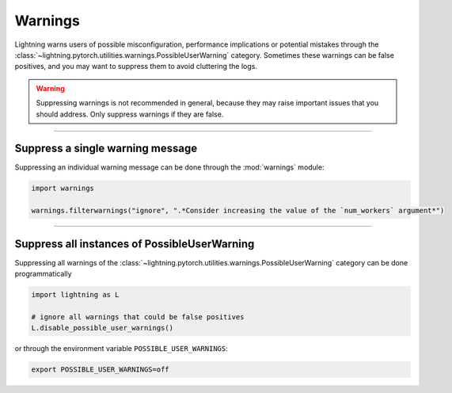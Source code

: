 ########
Warnings
########

Lightning warns users of possible misconfiguration, performance implications or potential mistakes through the :class:`~lightning.pytorch.utilities.warnings.PossibleUserWarning` category.
Sometimes these warnings can be false positives, and you may want to suppress them to avoid cluttering the logs.


.. warning::

    Suppressing warnings is not recommended in general, because they may raise important issues that you should address.
    Only suppress warnings if they are false.


-----


*********************************
Suppress a single warning message
*********************************

Suppressing an individual warning message can be done through the :mod:`warnings` module:

.. code-block:: python

    import warnings

    warnings.filterwarnings("ignore", ".*Consider increasing the value of the `num_workers` argument*")


-----


*********************************************
Suppress all instances of PossibleUserWarning
*********************************************

Suppressing all warnings of the :class:`~lightning.pytorch.utilities.warnings.PossibleUserWarning` category can be done programmatically

.. code-block:: python

    import lightning as L

    # ignore all warnings that could be false positives
    L.disable_possible_user_warnings()

or through the environment variable ``POSSIBLE_USER_WARNINGS``:


.. code-block:: bash

    export POSSIBLE_USER_WARNINGS=off
